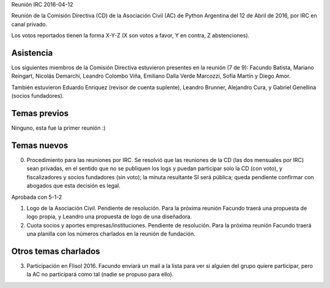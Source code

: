 Reunión IRC 2016-04-12

Reunión de la Comisión Directiva (CD) de la Asociación Civil (AC) de Python Argentina del 12 de Abril de 2016, por IRC en canal privado.

Los votos reportados tienen la forma X-Y-Z (X son votos a favor, Y en contra, Z abstenciones).


Asistencia
----------

Los siguientes miembros de la Comisión Directiva estuvieron presentes en la reunión (7 de 9): Facundo Batista, Mariano Reingart, Nicolás Demarchi, Leandro Colombo Viña, Emiliano Dalla Verde Marcozzi, Sofía Martín y Diego Amor.

También estuvieron Eduardo Enriquez	(revisor de cuenta suplente), Leandro Brunner, Alejandro Cura, y Gabriel Genellina (socios fundadores).


Temas previos
-------------

Ninguno, esta fue la primer reunión :)


Temas nuevos
------------

0. Procedimiento para las reuniones por IRC. Se resolvió que las reuniones de la CD (las dos mensuales por IRC) sean privadas, en el sentido que no se publiquen los logs y puedan participar solo la CD (con voto), y fiscalizadores y socios fundadores (sin voto); la minuta resultante SI será pública; queda pendiente confirmar con abogados que esta decisión es legal.

Aprobada con 5-1-2

1. Logo de la Asociación Civil. Pendiente de resolución. Para la próxima reunión Facundo traerá una propuesta de logo propia, y Leandro una propuesta de logo de una diseñadora.

2. Cuota socios y aportes empresas/instituciones. Pendiente de resolución. Para la próxima reunión Facundo traerá una planilla con los números charlados en la reunión de fundación.


Otros temas charlados
---------------------

3. Participación en Flisol 2016. Facundo enviará un mail a la lista para ver si alguien del grupo quiere participar, pero la AC no participará como tal (nadie se propuso para ello).

